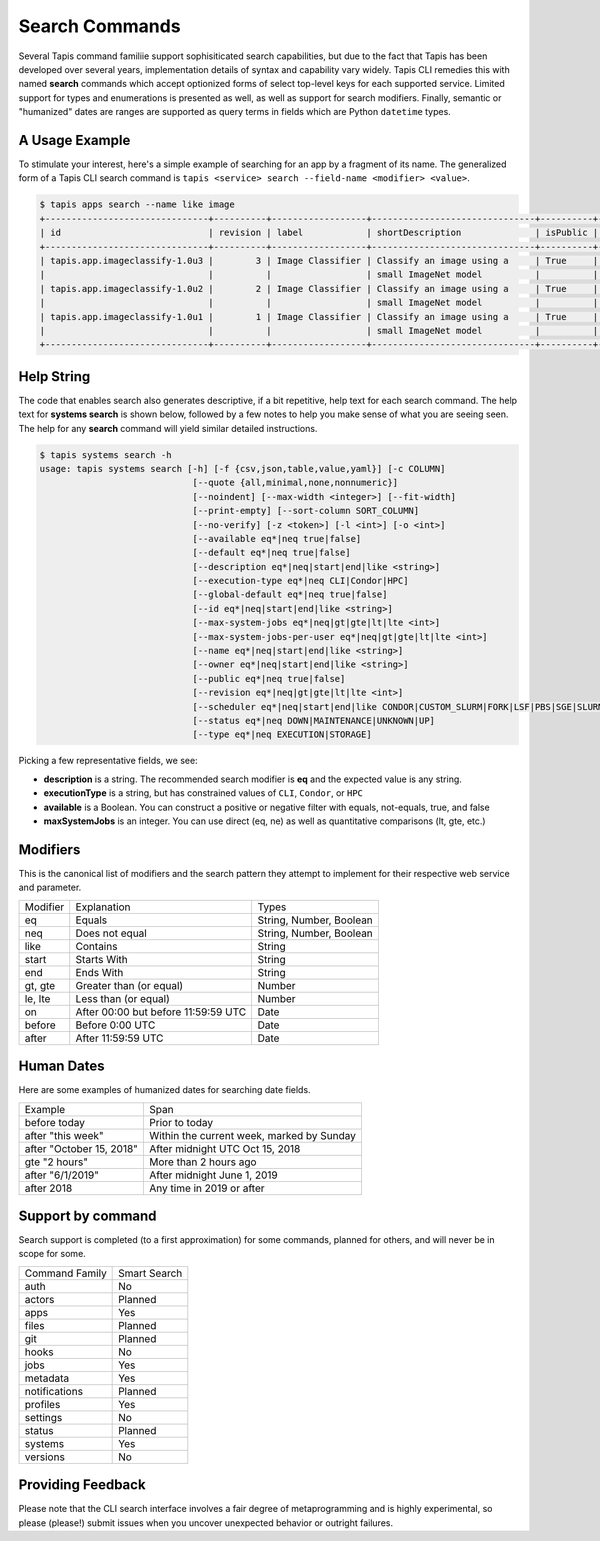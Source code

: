 Search Commands
===============

Several Tapis command familiie support sophisiticated search capabilities, but
due to the fact that Tapis has been developed over several years,
implementation details of syntax and capability vary widely. Tapis CLI remedies
this with named **search** commands which accept optionized forms of select
top-level keys for each supported service. Limited support for types and
enumerations is presented as well, as well as support for search modifiers.
Finally, semantic or "humanized" dates are ranges are supported as query terms
in fields which are Python ``datetime`` types.

A Usage Example
---------------

To stimulate your interest, here's a simple example of searching for an app by a
fragment of its name. The generalized form of a Tapis CLI search command is
``tapis <service> search --field-name <modifier> <value>``.

.. code-block:: shell

    $ tapis apps search --name like image
    +-------------------------------+----------+------------------+-------------------------------+----------+------------------------+
    | id                            | revision | label            | shortDescription              | isPublic | executionSystem        |
    +-------------------------------+----------+------------------+-------------------------------+----------+------------------------+
    | tapis.app.imageclassify-1.0u3 |        3 | Image Classifier | Classify an image using a     | True     | tapis.execution.system |
    |                               |          |                  | small ImageNet model          |          |                        |
    | tapis.app.imageclassify-1.0u2 |        2 | Image Classifier | Classify an image using a     | True     | tapis.execution.system |
    |                               |          |                  | small ImageNet model          |          |                        |
    | tapis.app.imageclassify-1.0u1 |        1 | Image Classifier | Classify an image using a     | True     | tapis.execution.system |
    |                               |          |                  | small ImageNet model          |          |                        |
    +-------------------------------+----------+------------------+-------------------------------+----------+------------------------+


Help String
-----------

The code that enables search also generates descriptive, if a bit
repetitive, help text for each search command. The help text for
**systems search** is shown below, followed by a few notes to help you
make sense of what you are seeing seen. The help for any **search** command
will yield similar detailed instructions.

.. code-block:: shell

   $ tapis systems search -h
   usage: tapis systems search [-h] [-f {csv,json,table,value,yaml}] [-c COLUMN]
                                [--quote {all,minimal,none,nonnumeric}]
                                [--noindent] [--max-width <integer>] [--fit-width]
                                [--print-empty] [--sort-column SORT_COLUMN]
                                [--no-verify] [-z <token>] [-l <int>] [-o <int>]
                                [--available eq*|neq true|false]
                                [--default eq*|neq true|false]
                                [--description eq*|neq|start|end|like <string>]
                                [--execution-type eq*|neq CLI|Condor|HPC]
                                [--global-default eq*|neq true|false]
                                [--id eq*|neq|start|end|like <string>]
                                [--max-system-jobs eq*|neq|gt|gte|lt|lte <int>]
                                [--max-system-jobs-per-user eq*|neq|gt|gte|lt|lte <int>]
                                [--name eq*|neq|start|end|like <string>]
                                [--owner eq*|neq|start|end|like <string>]
                                [--public eq*|neq true|false]
                                [--revision eq*|neq|gt|gte|lt|lte <int>]
                                [--scheduler eq*|neq|start|end|like CONDOR|CUSTOM_SLURM|FORK|LSF|PBS|SGE|SLURM]
                                [--status eq*|neq DOWN|MAINTENANCE|UNKNOWN|UP]
                                [--type eq*|neq EXECUTION|STORAGE]

Picking a few representative fields, we see:

- **description** is a string. The recommended search modifier is **eq** and the expected value is any string.
- **executionType** is a string, but has constrained values of ``CLI``, ``Condor``, or ``HPC``
- **available** is a Boolean. You can construct a positive or negative filter with equals, not-equals, true, and false
- **maxSystemJobs** is an integer. You can use direct (eq, ne) as well as quantitative comparisons (lt, gte, etc.)

Modifiers
---------

This is the canonical list of modifiers and the search pattern they attempt
to implement for their respective web service and parameter.

+----------+-------------------------------------+-------------------------+
| Modifier | Explanation                         | Types                   |
+----------+-------------------------------------+-------------------------+
| eq       | Equals                              | String, Number, Boolean |
+----------+-------------------------------------+-------------------------+
| neq      | Does not equal                      | String, Number, Boolean |
+----------+-------------------------------------+-------------------------+
| like     | Contains                            | String                  |
+----------+-------------------------------------+-------------------------+
| start    | Starts With                         | String                  |
+----------+-------------------------------------+-------------------------+
| end      | Ends With                           | String                  |
+----------+-------------------------------------+-------------------------+
| gt, gte  | Greater than (or equal)             | Number                  |
+----------+-------------------------------------+-------------------------+
| le, lte  | Less than (or equal)                | Number                  |
+----------+-------------------------------------+-------------------------+
| on       | After 00:00 but before 11:59:59 UTC | Date                    |
+----------+-------------------------------------+-------------------------+
| before   | Before 0:00 UTC                     | Date                    |
+----------+-------------------------------------+-------------------------+
| after    | After 11:59:59 UTC                  | Date                    |
+----------+-------------------------------------+-------------------------+

Human Dates
-----------

Here are some examples of humanized dates for searching date fields.

+--------------------------+-------------------------------------------+
| Example                  | Span                                      |
+--------------------------+-------------------------------------------+
| before today             | Prior to today                            |
+--------------------------+-------------------------------------------+
| after "this week"        | Within the current week, marked by Sunday |
+--------------------------+-------------------------------------------+
| after "October 15, 2018" | After midnight UTC Oct 15, 2018           |
+--------------------------+-------------------------------------------+
| gte "2 hours"            | More than 2 hours ago                     |
+--------------------------+-------------------------------------------+
| after "6/1/2019"         | After midnight June 1, 2019               |
+--------------------------+-------------------------------------------+
| after 2018               | Any time in 2019 or after                 |
+--------------------------+-------------------------------------------+

Support by command
------------------

Search support is completed (to a first approximation) for some commands,
planned for others, and will never be in scope for some.

+----------------+--------------+
| Command Family | Smart Search |
+----------------+--------------+
| auth           | No           |
+----------------+--------------+
| actors         | Planned      |
+----------------+--------------+
| apps           | Yes          |
+----------------+--------------+
| files          | Planned      |
+----------------+--------------+
| git            | Planned      |
+----------------+--------------+
| hooks          | No           |
+----------------+--------------+
| jobs           | Yes          |
+----------------+--------------+
| metadata       | Yes          |
+----------------+--------------+
| notifications  | Planned      |
+----------------+--------------+
| profiles       | Yes          |
+----------------+--------------+
| settings       | No           |
+----------------+--------------+
| status         | Planned      |
+----------------+--------------+
| systems        | Yes          |
+----------------+--------------+
| versions       | No           |
+----------------+--------------+

Providing Feedback
------------------

Please note that the CLI search interface involves a fair degree of
metaprogramming and is highly experimental, so please (please!) submit issues
when you uncover unexpected behavior or outright failures.
